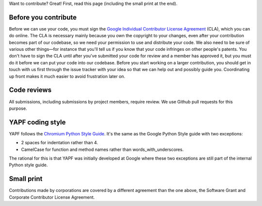 Want to contribute? Great! First, read this page (including the small print at the end).

Before you contribute
---------------------

Before we can use your code, you must sign the `Google Individual Contributor
License Agreement
<https://developers.google.com/open-source/cla/individual?csw=1>`_ (CLA), which
you can do online. The CLA is necessary mainly because you own the
copyright to your changes, even after your contribution becomes part of our
codebase, so we need your permission to use and distribute your code. We also
need to be sure of various other things—for instance that you'll tell us if you
know that your code infringes on other people's patents. You don't have to sign
the CLA until after you've submitted your code for review and a member has
approved it, but you must do it before we can put your code into our codebase.
Before you start working on a larger contribution, you should get in touch with
us first through the issue tracker with your idea so that we can help out and
possibly guide you. Coordinating up front makes it much easier to avoid
frustration later on.

Code reviews
------------

All submissions, including submissions by project members, require review. We
use Github pull requests for this purpose.

YAPF coding style
-----------------

YAPF follows the `Chromium Python Style Guide
<https://www.chromium.org/chromium-os/python-style-guidelines>`_. It's the same
as the Google Python Style guide with two exceptions:

- 2 spaces for indentation rather than 4.
- CamelCase for function and method names rather than words_with_underscores.

The rational for this is that YAPF was initially developed at Google where these
two exceptions are still part of the internal Python style guide.

Small print
-----------

Contributions made by corporations are covered by a different agreement than
the one above, the Software Grant and Corporate Contributor License Agreement.
